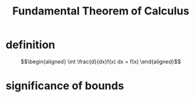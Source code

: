 #+TITLE: Fundamental Theorem of Calculus
* definition
  \[\begin{aligned}
  \int \frac{d}{dx}f(x) dx = f(x)
  \end{aligned}\]
* significance of bounds
